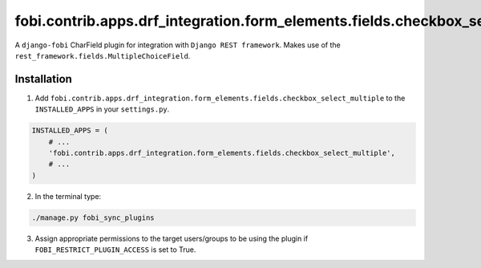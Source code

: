 ===============================================================================
fobi.contrib.apps.drf_integration.form_elements.fields.checkbox_select_multiple
===============================================================================
A ``django-fobi`` CharField plugin for integration with
``Django REST framework``. Makes use of the
``rest_framework.fields.MultipleChoiceField``.

Installation
============
1. Add ``fobi.contrib.apps.drf_integration.form_elements.fields.checkbox_select_multiple``
   to the ``INSTALLED_APPS`` in your ``settings.py``.

.. code-block:: python

    INSTALLED_APPS = (
        # ...
        'fobi.contrib.apps.drf_integration.form_elements.fields.checkbox_select_multiple',
        # ...
    )

2. In the terminal type:

.. code-block:: sh

    ./manage.py fobi_sync_plugins

3. Assign appropriate permissions to the target users/groups to be using
   the plugin if ``FOBI_RESTRICT_PLUGIN_ACCESS`` is set to True.
